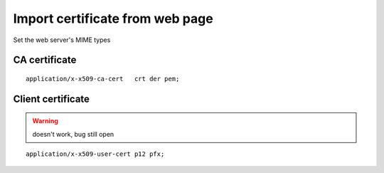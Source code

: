 Import certificate from web page
================================

Set the web server's MIME types

CA certificate
--------------

::

 application/x-x509-ca-cert   crt der pem;

Client certificate
------------------

.. warning:: doesn't work, bug still open

::

 application/x-x509-user-cert p12 pfx;
